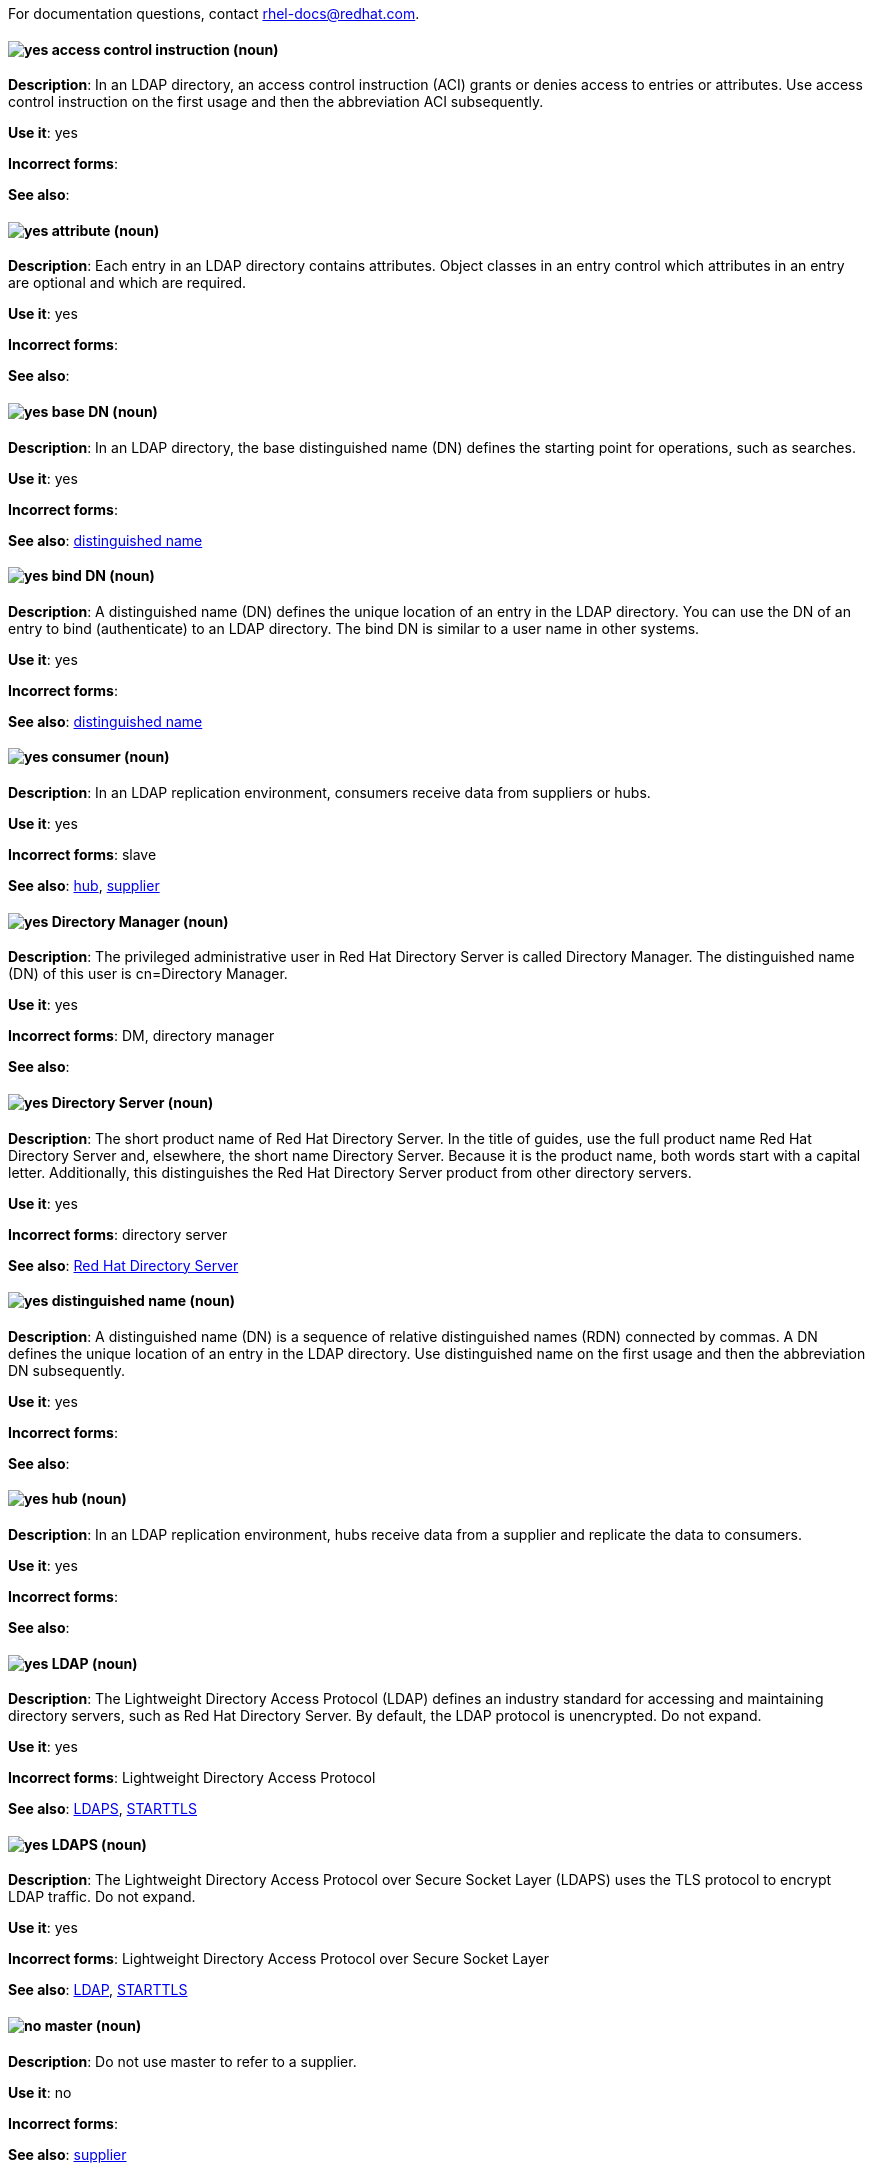[[red-hat-directory-server-conventions]]

For documentation questions, contact rhel-docs@redhat.com.

[discrete]
[[access-control-instruction]]
==== image:images/yes.png[yes] access control instruction (noun)
*Description*: In an LDAP directory, an access control instruction (ACI) grants or denies access to entries or attributes. Use access control instruction on the first usage and then the abbreviation ACI subsequently.

*Use it*: yes

*Incorrect forms*:

*See also*:

[discrete]
[[attribute]]
==== image:images/yes.png[yes] attribute (noun)
*Description*: Each entry in an LDAP directory contains attributes. Object classes in an entry control which attributes in an entry are optional and which are required.

*Use it*: yes

*Incorrect forms*:

*See also*:

[discrete]
[[base-dn]]
==== image:images/yes.png[yes] base DN (noun)
*Description*: In an LDAP directory, the base distinguished name (DN) defines the starting point for operations, such as searches.

*Use it*: yes

*Incorrect forms*:

*See also*: xref:distinguished-name[distinguished name]

[discrete]
[[bind-dn]]
==== image:images/yes.png[yes] bind DN (noun)
*Description*: A distinguished name (DN) defines the unique location of an entry in the LDAP directory. You can use the DN of an entry to bind (authenticate) to an LDAP directory. The bind DN is similar to a user name in other systems.

*Use it*: yes

*Incorrect forms*:

*See also*: xref:distinguished-name[distinguished name]

[discrete]
[[consumer]]
==== image:images/yes.png[yes] consumer (noun)
*Description*: In an LDAP replication environment, consumers receive data from suppliers or hubs.

*Use it*: yes

*Incorrect forms*: slave

*See also*: xref:hub[hub], xref:supplier[supplier]

[discrete]
[[directory-manager]]
==== image:images/yes.png[yes] Directory Manager (noun)
*Description*: The privileged administrative user in Red Hat Directory Server is called Directory Manager. The distinguished name (DN) of this user is cn=Directory Manager.

*Use it*: yes

*Incorrect forms*: DM, directory manager

*See also*:

[discrete]
[[directory-server]]
==== image:images/yes.png[yes] Directory Server (noun)
*Description*: The short product name of Red Hat Directory Server. In the title of guides, use the full product name Red Hat Directory Server and, elsewhere, the short name Directory Server. Because it is the product name, both words start with a capital letter. Additionally, this distinguishes the Red Hat Directory Server product from other directory servers.

*Use it*: yes

*Incorrect forms*: directory server

*See also*: xref:red-hat-directory-server[Red Hat Directory Server]

[discrete]
[[distinguished-name]]
==== image:images/yes.png[yes] distinguished name (noun)
*Description*: A distinguished name (DN) is a sequence of relative distinguished names (RDN) connected by commas. A DN defines the unique location of an entry in the LDAP directory. Use distinguished name on the first usage and then the abbreviation DN subsequently.

*Use it*: yes

*Incorrect forms*: 

*See also*: 

[discrete]
[[hub]]
==== image:images/yes.png[yes] hub (noun)
*Description*: In an LDAP replication environment, hubs receive data from a supplier and replicate the data to consumers.

*Use it*: yes

*Incorrect forms*: 

*See also*: 

[discrete]
[[ldap]]
==== image:images/yes.png[yes] LDAP (noun)
*Description*: The Lightweight Directory Access Protocol (LDAP) defines an industry standard for accessing and maintaining directory servers, such as Red Hat Directory Server. By default, the LDAP protocol is unencrypted. Do not expand.

*Use it*: yes

*Incorrect forms*: Lightweight Directory Access Protocol

*See also*: xref:ldaps[LDAPS], xref:starttls[STARTTLS]

[discrete]
[[ldaps]]
==== image:images/yes.png[yes] LDAPS (noun)
*Description*: The Lightweight Directory Access Protocol over Secure Socket Layer (LDAPS) uses the TLS protocol to encrypt LDAP traffic. Do not expand.

*Use it*: yes

*Incorrect forms*: Lightweight Directory Access Protocol over Secure Socket Layer

*See also*: xref:ldap[LDAP], xref:starttls[STARTTLS]

[discrete]
[[master]]
==== image:images/no.png[no] master (noun)
*Description*: Do not use master to refer to a supplier.

*Use it*: no

*Incorrect forms*: 

*See also*: xref:supplier[supplier]

[discrete]
[[object-class]]
==== image:images/yes.png[yes] object class (noun)
*Description*: Object classes in an entry control which attributes are optional and which are required. Write as two words when you refer to object classes in general.

*Use it*: yes

*Incorrect forms*: objectClass

*See also*: xref:objectclass[objectClass]

[discrete]
[[objectclass]]
==== image:images/yes.png[yes] objectClass (noun)
*Description*: The objectClass attribute in an LDAP entry stores the object classes of this entry. 

*Use it*: yes

*Incorrect forms*: object class, objectclass

*See also*: xref:object-class[object class]

[discrete]
[[red-hat-directory-server]]
==== image:images/yes.png[yes] Red Hat Directory Server (noun)
*Description*: Red Hat Directory Server (RHDS) is an LDAPv3-compliant directory server and the name of the product. Use the full product name in titles of guides. Outside of titles, refer to the product as Directory Server. Use the product name without an article. Do not use the acronym RHDS in documentation.

*Use it*: yes

*Incorrect forms*: RHDS

*See also*: xref:directory-server[Directory Server]

[discrete]
[[replica]]
==== image:images/yes.png[yes] replica (noun)
*Description*: A replica is a copy of the Directory Server database on a different host. For example, a consumer can also be called a replica because it has a copy of the data received from the supplier.

*Use it*: yes

*Incorrect forms*: 

*See also*: 

[discrete]
[[slave]]
==== image:images/no.png[no] slave (noun)
*Description*: Do not use slave to refer to a consumer or hub.

*Use it*: no

*Incorrect forms*: 

*See also*: xref:consumer[consumer], xref:hub[hub]

[discrete]
[[SSL]]
==== image:images/no.png[no] SSL (noun)
*Description*: The Secure Socket Layer (SSL) protocol is the insecure predecessor of TLS. Due to the weakness of the protocol, support of SSL has been removed in RHEL 8 and Directory Server 11. When you refer to TLS encryption or certificates, use TLS.

*Use it*: no

*Incorrect forms*: Secure Socket Layer, SSL

*See also*: xref:tls[TLS]

[discrete]
[[starttls]]
==== image:images/yes.png[yes] STARTTLS (noun)
*Description*: When an LDAP client wants to use a TLS-encrypted connection after establishing a connection to the unencrypted LDAP port, the client sends the STARTTLS command.

*Use it*: yes

*Incorrect forms*: StartTLS, startTLS

*See also*: xref:ldap[LDAP], xref:ldaps[LDAPS]

[discrete]
[[suffix]]
==== image:images/yes.png[yes] suffix (noun)
*Description*: The name of the entry at the top of the directory tree is called a suffix. In Directory Server, an instance can store multiple suffixes, and each suffix has its own database.

*Use it*: yes

*Incorrect forms*: 

*See also*: 

[discrete]
[[supplier]]
==== image:images/yes.png[yes] supplier (noun)
*Description*: In an LDAP replication environment, suppliers send data to other servers.

*Use it*: yes

*Incorrect forms*: master

*See also*: xref:consumer[consumer]

[discrete]
[[tls]]
==== image:images/yes.png[yes] TLS (noun)
*Description*: Transport Layer Security (TLS) is a cryptographic protocol for secure communication over networks. TLS is the successor of the insecure Secure Sockets Layer (SSL) protocol. RHEL 8 and 9, as well as Directory Server 11 and 12, only support TLS version 1.2 and later. Do not expand.

*Use it*: yes

*Incorrect forms*: SSL, SSL/TLS, TLS/SSL

*See also*: 